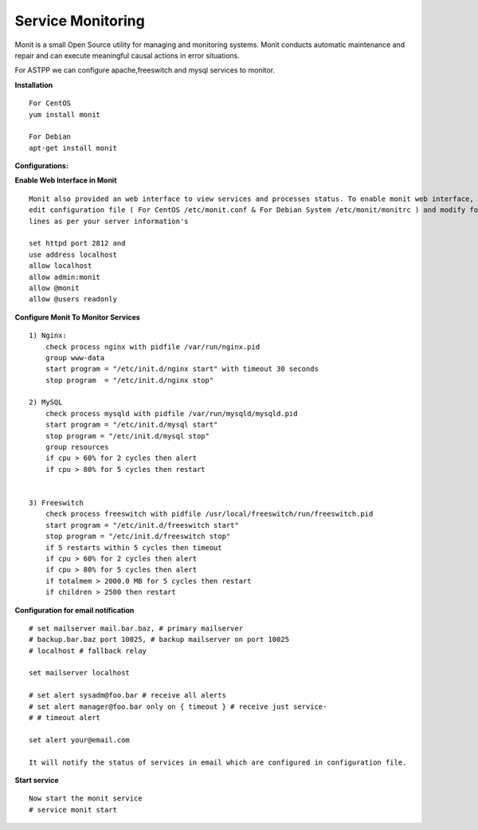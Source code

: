 ===================
Service Monitoring
===================

Monit is a small Open Source utility for managing and monitoring systems. Monit conducts automatic maintenance and repair and can execute meaningful causal actions in error situations.  

For ASTPP we can configure apache,freeswitch and mysql services to monitor.

**Installation**
::
    For CentOS
    yum install monit

    For Debian
    apt-get install monit


**Configurations:**

**Enable Web Interface in Monit**
::
    Monit also provided an web interface to view services and processes status. To enable monit web interface, 
    edit configuration file ( For CentOS /etc/monit.conf & For Debian System /etc/monit/monitrc ) and modify following 
    lines as per your server information's

    set httpd port 2812 and
    use address localhost
    allow localhost
    allow admin:monit
    allow @monit
    allow @users readonly


**Configure Monit To Monitor Services**
::
    1) Nginx:
        check process nginx with pidfile /var/run/nginx.pid
        group www-data
        start program = "/etc/init.d/nginx start" with timeout 30 seconds
        stop program  = "/etc/init.d/nginx stop"
    
    2) MySQL
        check process mysqld with pidfile /var/run/mysqld/mysqld.pid
        start program = "/etc/init.d/mysql start"
        stop program = "/etc/init.d/mysql stop"
        group resources
        if cpu > 60% for 2 cycles then alert
        if cpu > 80% for 5 cycles then restart


    3) Freeswitch
        check process freeswitch with pidfile /usr/local/freeswitch/run/freeswitch.pid
        start program = "/etc/init.d/freeswitch start"
        stop program = "/etc/init.d/freeswitch stop"
        if 5 restarts within 5 cycles then timeout
        if cpu > 60% for 2 cycles then alert
        if cpu > 80% for 5 cycles then alert
        if totalmem > 2000.0 MB for 5 cycles then restart
        if children > 2500 then restart


    
**Configuration for email notification**
::
    # set mailserver mail.bar.baz, # primary mailserver
    # backup.bar.baz port 10025, # backup mailserver on port 10025
    # localhost # fallback relay

    set mailserver localhost

    # set alert sysadm@foo.bar # receive all alerts
    # set alert manager@foo.bar only on { timeout } # receive just service-
    # # timeout alert

    set alert your@email.com

    It will notify the status of services in email which are configured in configuration file.
    
  
  
**Start service**
::
    Now start the monit service
    # service monit start
    
    
    
    
    
    
    
    
    
    
    
    
    
    
    
    
    
    
    




